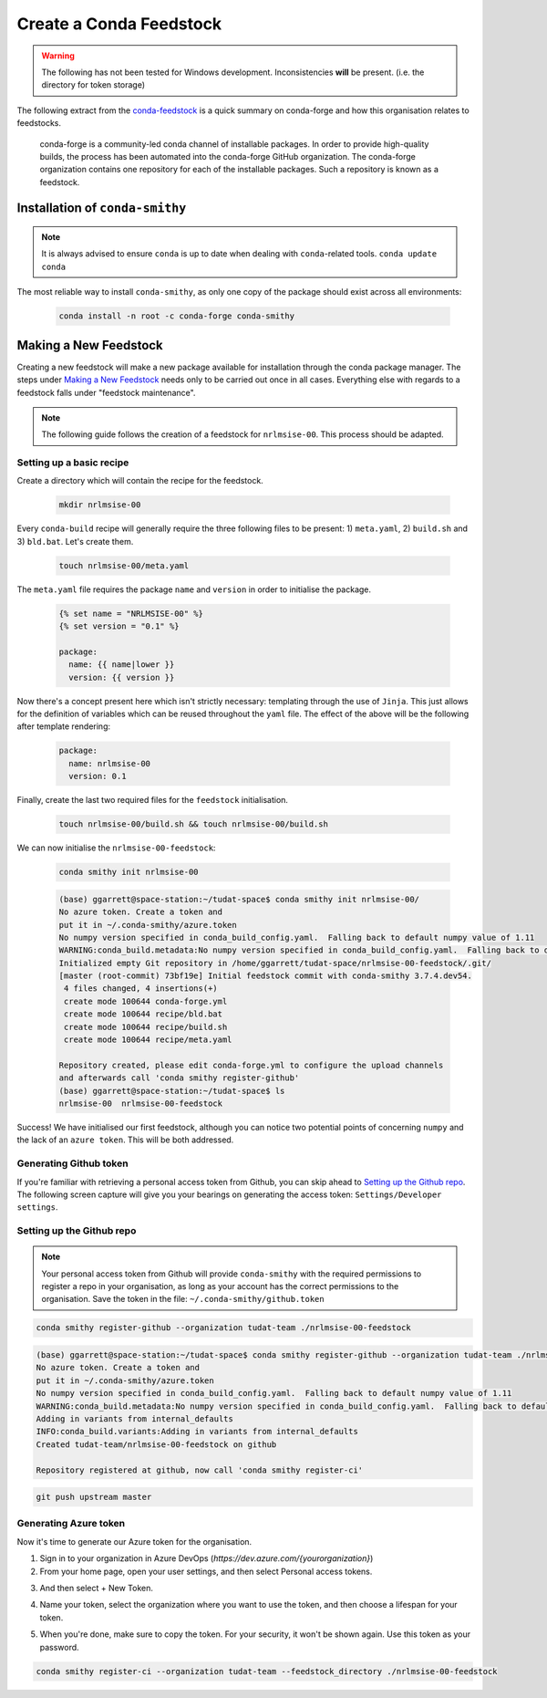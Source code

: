 Create a Conda Feedstock
==========================

.. warning:: The following has not been tested for Windows development.
    Inconsistencies **will** be present. (i.e. the directory for token
    storage)

The following extract from the `conda-feedstock`_ is a quick summary on
conda-forge and how this organisation relates to feedstocks.

.. _`conda-feedstock`: https://github.com/conda-forge/conda-feedstock#:~:text=About%20conda%2Dforge,conda%20channel%20of%20installable%20packages.&text=The%20conda%2Dforge%20organization%20contains,is%20known%20as%20a%20feedstock.

    conda-forge is a community-led conda channel of installable
    packages. In order to provide high-quality builds, the process has
    been automated into the conda-forge GitHub organization.
    The conda-forge organization contains one repository for each of
    the installable packages. Such a repository is known as a feedstock.

Installation of ``conda-smithy``
--------------------------------

.. note:: It is always advised to ensure ``conda`` is up to date when dealing
          with ``conda``-related tools. ``conda update conda``

The most reliable way to install ``conda-smithy``, as only one copy of the
package should exist across all environments:


    .. code-block:: bash

        conda install -n root -c conda-forge conda-smithy

Making a New Feedstock
----------------------

Creating a new feedstock will make a new package available for installation
through the conda package manager. The steps under `Making a New Feedstock`_
needs only to be carried out once in all cases. Everything else with regards to
a feedstock falls under "feedstock maintenance".

.. note:: The following guide follows the creation of a feedstock for
          ``nrlmsise-00``. This process should be adapted.

Setting up a basic recipe
*************************

Create a directory which will contain the recipe for the feedstock.

    .. code-block:: bash

        mkdir nrlmsise-00

Every ``conda-build`` recipe will generally require the three following files
to be present: 1) ``meta.yaml``, 2) ``build.sh`` and 3) ``bld.bat``.
Let's create them.

    .. code-block:: bash

        touch nrlmsise-00/meta.yaml

The ``meta.yaml`` file requires the package ``name`` and ``version`` in
order to initialise the package.

    .. code-block:: jinja

        {% set name = "NRLMSISE-00" %}
        {% set version = "0.1" %}

        package:
          name: {{ name|lower }}
          version: {{ version }}

Now there's a concept present here which isn't strictly necessary: templating
through the use of ``Jinja``. This just allows for the definition of variables
which can be reused throughout the ``yaml`` file. The effect of the above will
be the following after template rendering:

    .. code-block:: yaml

        package:
          name: nrlmsise-00
          version: 0.1

Finally, create the last two required files for the ``feedstock`` initialisation.

    .. code-block:: bash

        touch nrlmsise-00/build.sh && touch nrlmsise-00/build.sh

We can now initialise the ``nrlmsise-00-feedstock``:

    .. code-block:: bash

        conda smithy init nrlmsise-00

    .. code-block:: console

        (base) ggarrett@space-station:~/tudat-space$ conda smithy init nrlmsise-00/
        No azure token. Create a token and
        put it in ~/.conda-smithy/azure.token
        No numpy version specified in conda_build_config.yaml.  Falling back to default numpy value of 1.11
        WARNING:conda_build.metadata:No numpy version specified in conda_build_config.yaml.  Falling back to default numpy value of 1.11
        Initialized empty Git repository in /home/ggarrett/tudat-space/nrlmsise-00-feedstock/.git/
        [master (root-commit) 73bf19e] Initial feedstock commit with conda-smithy 3.7.4.dev54.
         4 files changed, 4 insertions(+)
         create mode 100644 conda-forge.yml
         create mode 100644 recipe/bld.bat
         create mode 100644 recipe/build.sh
         create mode 100644 recipe/meta.yaml

        Repository created, please edit conda-forge.yml to configure the upload channels
        and afterwards call 'conda smithy register-github'
        (base) ggarrett@space-station:~/tudat-space$ ls
        nrlmsise-00  nrlmsise-00-feedstock

Success! We have initialised our first feedstock, although you can notice two
potential points of concerning ``numpy`` and the lack of an ``azure token``.
This will be both addressed.

Generating Github token
***********************

If you're familiar with retrieving a personal access token from Github, you
can skip ahead to `Setting up the Github repo`_. The following screen capture
will give you your bearings on generating the access token:
``Settings/Developer settings``.

.. image:: graphics/tutorial-github-token.png

Setting up the Github repo
**************************

.. note:: Your personal access token from Github will provide ``conda-smithy``
          with the required permissions to register a repo in your organisation,
          as long as your account has the correct permissions to the
          organisation. Save the token in the file: ``~/.conda-smithy/github.token``


.. code-block:: bash

    conda smithy register-github --organization tudat-team ./nrlmsise-00-feedstock

.. code-block:: console

    (base) ggarrett@space-station:~/tudat-space$ conda smithy register-github --organization tudat-team ./nrlmsise-00-feedstock
    No azure token. Create a token and
    put it in ~/.conda-smithy/azure.token
    No numpy version specified in conda_build_config.yaml.  Falling back to default numpy value of 1.11
    WARNING:conda_build.metadata:No numpy version specified in conda_build_config.yaml.  Falling back to default numpy value of 1.11
    Adding in variants from internal_defaults
    INFO:conda_build.variants:Adding in variants from internal_defaults
    Created tudat-team/nrlmsise-00-feedstock on github

    Repository registered at github, now call 'conda smithy register-ci'

.. code-block:: bash

    git push upstream master

Generating Azure token
**********************

Now it's time to generate our Azure token for the organisation.

1. Sign in to your organization in Azure DevOps (`https://dev.azure.com/{yourorganization}`)

2. From your home page, open your user settings, and then select Personal access tokens.

.. image:: graphics/select-personal-access-tokens.jpg

3. And then select + New Token.

.. image:: graphics/select-new-token.png

4. Name your token, select the organization where you want to use the token,
   and then choose a lifespan for your token.

.. image:: graphics/create-new-pat.png

5. When you're done, make sure to copy the token. For your security, it won't
   be shown again. Use this token as your password.

.. image:: graphics/copy-token-to-clipboard.png



.. code-block:: bash

    conda smithy register-ci --organization tudat-team --feedstock_directory ./nrlmsise-00-feedstock